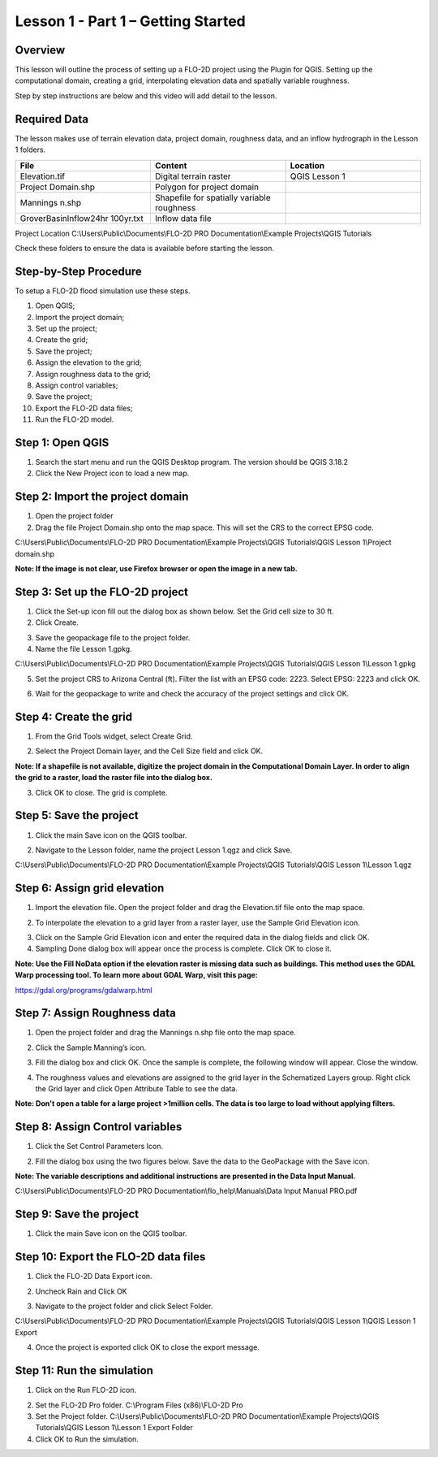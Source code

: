 Lesson 1 - Part 1 – Getting Started
====================================

Overview
________

This lesson will outline the process of setting up a FLO-2D project using the Plugin for QGIS.
Setting up the computational domain, creating a grid, interpolating elevation data and spatially variable roughness.

Step by step instructions are below and this video will add detail to the lesson.

.. youtube:: vU9qQDuZpfY

Required Data
_____________

The lesson makes use of terrain elevation data, project domain, roughness data, and an inflow hydrograph in the Lesson 1 folders.

.. list-table::
   :widths: 33 33 33
   :header-rows: 0


   * - **File**
     - **Content**
     - **Location**

   * - Elevation.tif
     - Digital terrain raster
     - QGIS Lesson 1

   * - Project Domain.shp
     - Polygon for project domain
     -

   * - Mannings n.shp
     - Shapefile for spatially variable roughness
     -

   * - GroverBasinInflow24hr 100yr.txt
     - Inflow data file
     -


Project Location C:\\Users\\Public\\Documents\\FLO-2D PRO Documentation\\Example Projects\\QGIS Tutorials

Check these folders to ensure the data is available before starting the lesson.

Step-by-Step Procedure
______________________

To setup a FLO-2D flood simulation use these steps.

1.  Open QGIS;
2.  Import the project domain;
3.  Set up the project;
4.  Create the grid;
5.  Save the project;
6.  Assign the elevation to the grid;
7.  Assign roughness data to the grid;
8.  Assign control variables;
9.  Save the project;
10.  Export the FLO-2D data files;
11.  Run the FLO-2D model.

Step 1: Open QGIS
_________________

.. image:: ../img/Workshop/Worksh002.png

1. Search the start menu and run the QGIS Desktop program.  The version should be QGIS 3.18.2

2. Click the New Project icon to load a new map.

.. image:: ../img/Workshop/Worksh003.png

Step 2: Import the project domain
_________________________________

1. Open the project folder

2. Drag the file Project Domain.shp onto the map space.
   This will set the CRS to the correct EPSG code.

C:\\Users\\Public\\Documents\\FLO-2D PRO Documentation\\Example Projects\\QGIS Tutorials\\QGIS Lesson 1\\Project domain.shp

**Note:  If the image is not clear, use Firefox browser or open the image in a new tab.**

.. image:: ../img/Workshop/Worksh004.png


Step 3: Set up the FLO-2D project
_________________________________

.. image:: ../img/Workshop/Worksh005.png

1. Click the Set-up icon fill out the dialog box as shown below.
   Set the Grid cell size to 30 ft.

2. Click Create.

.. image:: ../img/Workshop/Worksh006.png

3. Save the geopackage file to the project folder.

4. Name the file Lesson 1.gpkg.


C:\\Users\\Public\\Documents\\FLO-2D PRO Documentation\\Example Projects\\QGIS Tutorials\\QGIS Lesson 1\\Lesson 1.gpkg

5. Set the project CRS to Arizona Central (ft).
   Filter the list with an EPSG code: 2223.
   Select EPSG: 2223 and click OK.

.. image:: ../img/Workshop/Worksh007.png


6. Wait for the geopackage to write and check the accuracy of the project settings and click OK.

.. image:: ../img/Workshop/Worksh180.png

Step 4: Create the grid
_______________________

1. From the Grid Tools widget, select Create Grid.

.. image:: ../img/Workshop/Worksh008.png


2. Select the Project Domain layer, and the Cell Size field and click OK.

**Note: If a shapefile is not available, digitize the project domain in the Computational Domain Layer.
In order to align the grid to a raster, load the raster file into the dialog box.**

.. image:: ../img/Workshop/Worksh009.png

3. Click OK to close.
   The grid is complete.

.. image:: ../img/Workshop/Worksh010.png


Step 5: Save the project
________________________

1. Click the main Save icon on the QGIS toolbar.

.. image:: ../img/Workshop/Worksh011.png


2. Navigate to the Lesson folder, name the project Lesson 1.qgz and click Save.

C:\\Users\\Public\\Documents\\FLO-2D PRO Documentation\\Example Projects\\QGIS Tutorials\\QGIS Lesson 1\\Lesson 1.qgz

Step 6: Assign grid elevation
_____________________________

1. Import the elevation file.
   Open the project folder and drag the Elevation.tif file onto the map space.

.. image:: ../img/Workshop/Worksh012.png


2. To interpolate the elevation to a grid layer from a raster layer, use the Sample Grid Elevation icon.

.. image:: ../img/Workshop/Worksh013.png


3. Click on the Sample Grid Elevation icon and enter the required data in the dialog fields and click OK.

4. Sampling Done dialog box will appear once the process is complete.
   Click OK to close it.

**Note: Use the Fill NoData option if the elevation raster is missing data such as buildings.  This method uses the GDAL
Warp processing tool.  To learn more about GDAL Warp, visit this page:**

https://gdal.org/programs/gdalwarp.html

.. image:: ../img/Workshop/Worksh153.png
.. image:: ../img/Workshop/Worksh154.png

Step 7: Assign Roughness data
_____________________________

1. Open the project folder and drag the Mannings n.shp file onto the map space.

.. image:: ../img/Workshop/Worksh014.png


2. Click the Sample Manning’s icon.

.. image:: ../img/Workshop/Worksh015.png


3. Fill the dialog box and click OK.
   Once the sample is complete, the following window will appear.
   Close the window.

.. image:: ../img/Workshop/Worksh155.png
.. image:: ../img/Workshop/Worksh156.png

4. The roughness values and elevations are assigned to the grid layer in the Schematized Layers group.  Right click the
   Grid layer and click Open Attribute Table to see the data.

**Note:  Don't open a table for a large project >1million cells.  The data is too large to load without applying filters.**

.. image:: ../img/Workshop/Worksh016.png


Step 8: Assign Control variables
________________________________

1. Click the Set Control Parameters Icon.

.. image:: ../img/Workshop/Worksh017.png


2. Fill the dialog box using the two figures below.
   Save the data to the GeoPackage with the Save icon.

**Note:  The variable descriptions and additional instructions are presented in the Data Input Manual.**

C:\\Users\\Public\\Documents\\FLO-2D PRO Documentation\\flo_help\\Manuals\\Data Input Manual PRO.pdf

.. image:: ../img/Workshop/Worksh018.png


.. image:: ../img/Workshop/Worksh019.png


Step 9: Save the project
________________________

1. Click the main Save icon on the QGIS toolbar.

.. image:: ../img/Workshop/Worksh011.png


Step 10: Export the FLO-2D data files
_____________________________________

1. Click the FLO-2D Data Export icon.

.. image:: ../img/Workshop/Worksh021.png

2. Uncheck Rain and Click OK

.. image:: ../img/Workshop/Worksh170.png

3. Navigate to the project folder and click Select Folder.

C:\\Users\\Public\\Documents\\FLO-2D PRO Documentation\\Example Projects\\QGIS Tutorials\\QGIS Lesson 1\\QGIS Lesson 1 Export

4.  Once the project is exported click OK to close the export message.

.. image:: ../img/Workshop/Worksh171.png

Step 11: Run the simulation
___________________________

1. Click on the Run FLO-2D icon.

.. image:: ../img/Workshop/Worksh022.png


2. Set the FLO-2D Pro folder.
   C:\\Program Files (x86)\\FLO-2D Pro

3. Set the Project folder.
   C:\\Users\\Public\\Documents\\FLO-2D PRO Documentation\\Example Projects\\QGIS Tutorials\\QGIS Lesson 1\\Lesson 1 Export Folder

4. Click OK to Run the simulation.

.. image:: ../img/Workshop/Worksh023.png
